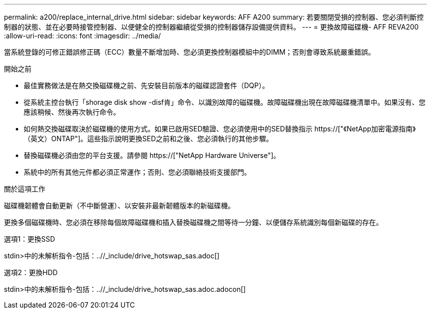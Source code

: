 ---
permalink: a200/replace_internal_drive.html 
sidebar: sidebar 
keywords: AFF A200 
summary: 若要關閉受損的控制器、您必須判斷控制器的狀態、並在必要時接管控制器、以便健全的控制器繼續從受損的控制器儲存設備提供資料。 
---
= 更換故障磁碟機- AFF REVA200
:allow-uri-read: 
:icons: font
:imagesdir: ../media/


[role="lead"]
當系統登錄的可修正錯誤修正碼（ECC）數量不斷增加時、您必須更換控制器模組中的DIMM；否則會導致系統嚴重錯誤。

.開始之前
* 最佳實務做法是在熱交換磁碟機之前、先安裝目前版本的磁碟認證套件（DQP）。
* 從系統主控台執行「shorage disk show -disf肯」命令、以識別故障的磁碟機。故障磁碟機出現在故障磁碟機清單中。如果沒有、您應該稍候、然後再次執行命令。
* 如何熱交換磁碟取決於磁碟機的使用方式。如果已啟用SED驗證、您必須使用中的SED替換指示 https://["《NetApp加密電源指南》（英文）ONTAP"]。這些指示說明更換SED之前和之後、您必須執行的其他步驟。
* 替換磁碟機必須由您的平台支援。請參閱 https://["NetApp Hardware Universe"]。
* 系統中的所有其他元件都必須正常運作；否則、您必須聯絡技術支援部門。


.關於這項工作
磁碟機韌體會自動更新（不中斷營運）、以安裝非最新韌體版本的新磁碟機。

更換多個磁碟機時、您必須在移除每個故障磁碟機和插入替換磁碟機之間等待一分鐘、以便儲存系統識別每個新磁碟的存在。

[role="tabbed-block"]
====
.選項1：更換SSD
--
stdin>中的未解析指令-包括：..//_include/drive_hotswap_sas.adoc[]

--
.選項2：更換HDD
--
stdin>中的未解析指令-包括：..//_include/drive_hotswap_sas.adoc.adocon[]

--
====